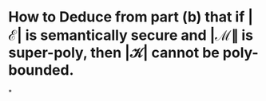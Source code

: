 * How to Deduce from part (b) that if \( \left| \mathcal{E} \right| \) is semantically secure and \( \left| \mathcal{M} \| \) is super-poly, then \( | \mathcal{K} | \) cannot be poly-bounded.
*